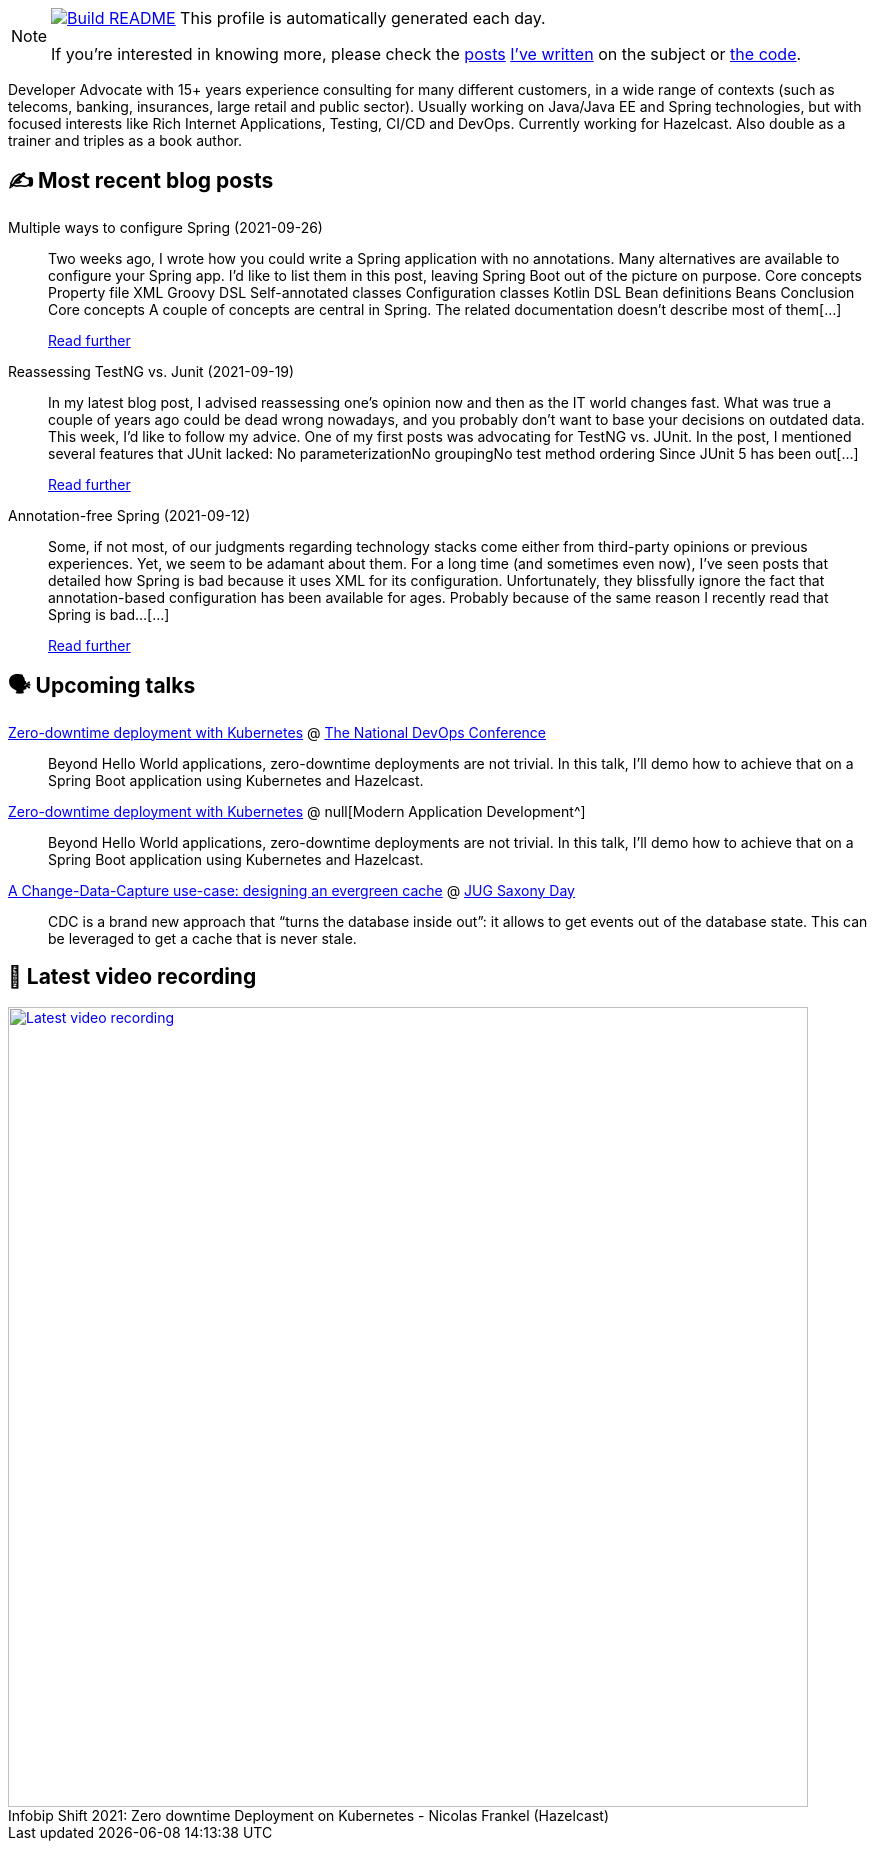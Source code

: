ifdef::env-github[]
:tip-caption: :bulb:
:note-caption: :information_source:
:important-caption: :heavy_exclamation_mark:
:caution-caption: :fire:
:warning-caption: :warning:
endif::[]

:figure-caption!:

[NOTE]
====
image:https://github.com/nfrankel/nfrankel/workflows/Build%20README/badge.svg[Build README,link="https://github.com/nfrankel/nfrankel/actions?query=workflow%3A%22Update+README%22"]
 This profile is automatically generated each day.

If you're interested in knowing more, please check the https://blog.frankel.ch/customizing-github-profile/1/[posts^] https://blog.frankel.ch/customizing-github-profile/2/[I've written^] on the subject or https://github.com/nfrankel/nfrankel/[the code^].
====

Developer Advocate with 15+ years experience consulting for many different customers, in a wide range of contexts (such as telecoms, banking, insurances, large retail and public sector). Usually working on Java/Java EE and Spring technologies, but with focused interests like Rich Internet Applications, Testing, CI/CD and DevOps. Currently working for Hazelcast. Also double as a trainer and triples as a book author.

## ✍️ Most recent blog posts


Multiple ways to configure Spring (2021-09-26)::
Two weeks ago, I wrote how you could write a Spring application with no annotations. Many alternatives are available to configure your Spring app. I’d like to list them in this post, leaving Spring Boot out of the picture on purpose. Core concepts Property file XML Groovy DSL Self-annotated classes Configuration classes Kotlin DSL Bean definitions Beans Conclusion Core concepts A couple of concepts are central in Spring. The related documentation doesn’t describe most of them[...]
+
https://blog.frankel.ch/multiple-ways-configure-spring/[Read further^]


Reassessing TestNG vs. Junit (2021-09-19)::
In my latest blog post, I advised reassessing one’s opinion now and then as the IT world changes fast. What was true a couple of years ago could be dead wrong nowadays, and you probably don’t want to base your decisions on outdated data. This week, I’d like to follow my advice. One of my first posts was advocating for TestNG vs. JUnit. In the post, I mentioned several features that JUnit lacked: No parameterizationNo groupingNo test method ordering Since JUnit 5 has been out[...]
+
https://blog.frankel.ch/reassessing-testng-junit/[Read further^]


Annotation-free Spring (2021-09-12)::
Some, if not most, of our judgments regarding technology stacks come either from third-party opinions or previous experiences. Yet, we seem to be adamant about them. For a long time (and sometimes even now), I’ve seen posts that detailed how Spring is bad because it uses XML for its configuration. Unfortunately, they blissfully ignore the fact that annotation-based configuration has been available for ages. Probably because of the same reason I recently read that Spring is bad…​[...]
+
https://blog.frankel.ch/annotation-free-spring/[Read further^]


## 🗣️ Upcoming talks


https://www.devopsonline.co.uk/national-devops-conference/speakers/nicolas-frankel/[Zero-downtime deployment with Kubernetes^] @ https://www.devopsonline.co.uk/national-devops-conference/[The National DevOps Conference^]::
+
Beyond Hello World applications, zero-downtime deployments are not trivial. In this talk, I’ll demo how to achieve that on a Spring Boot application using Kubernetes and Hazelcast.

https://www.brighttalk.com/webinar/zero-downtime-deployment-on-kubernetes/[Zero-downtime deployment with Kubernetes^] @ null[Modern Application Development^]::
+
Beyond Hello World applications, zero-downtime deployments are not trivial. In this talk, I’ll demo how to achieve that on a Spring Boot application using Kubernetes and Hazelcast.

https://jug-saxony-day.org/programm/#!/P7[A Change-Data-Capture use-case: designing an evergreen cache^] @ https://jug-saxony-day.org/[JUG Saxony Day^]::
+
CDC is a brand new approach that “turns the database inside out”: it allows to get events out of the database state. This can be leveraged to get a cache that is never stale.

## 🎥 Latest video recording

image::https://img.youtube.com/vi/fQYgaJSfjP8/sddefault.jpg[Latest video recording,800,link=https://www.youtube.com/watch?v=fQYgaJSfjP8,title="Infobip Shift 2021: Zero downtime Deployment on Kubernetes - Nicolas Frankel (Hazelcast)"]